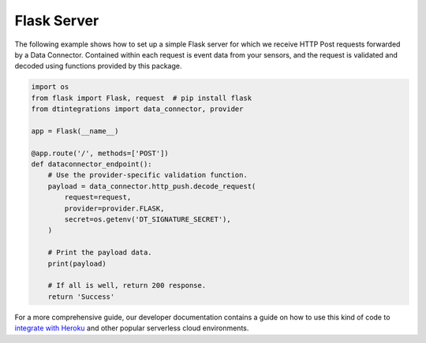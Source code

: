 .. _flask_server_example:

Flask Server
============
The following example shows how to set up a simple Flask server for which we receive HTTP Post requests forwarded by a Data Connector. Contained within each request is event data from your sensors, and the request is validated and decoded using functions provided by this package.

.. code-block:: python

   import os
   from flask import Flask, request  # pip install flask
   from dtintegrations import data_connector, provider

   app = Flask(__name__)
   
   @app.route('/', methods=['POST'])
   def dataconnector_endpoint():
       # Use the provider-specific validation function.
       payload = data_connector.http_push.decode_request(
           request=request,
           provider=provider.FLASK,
           secret=os.getenv('DT_SIGNATURE_SECRET'),
       )
   
       # Print the payload data.
       print(payload)
   
       # If all is well, return 200 response.
       return 'Success'

For a more comprehensive guide, our developer documentation contains a guide on how to use this kind of code to `integrate with Heroku <https://developer.disruptive-technologies.com/docs/data-connectors/example-integrations/heroku>`_ and other popular serverless cloud environments.

